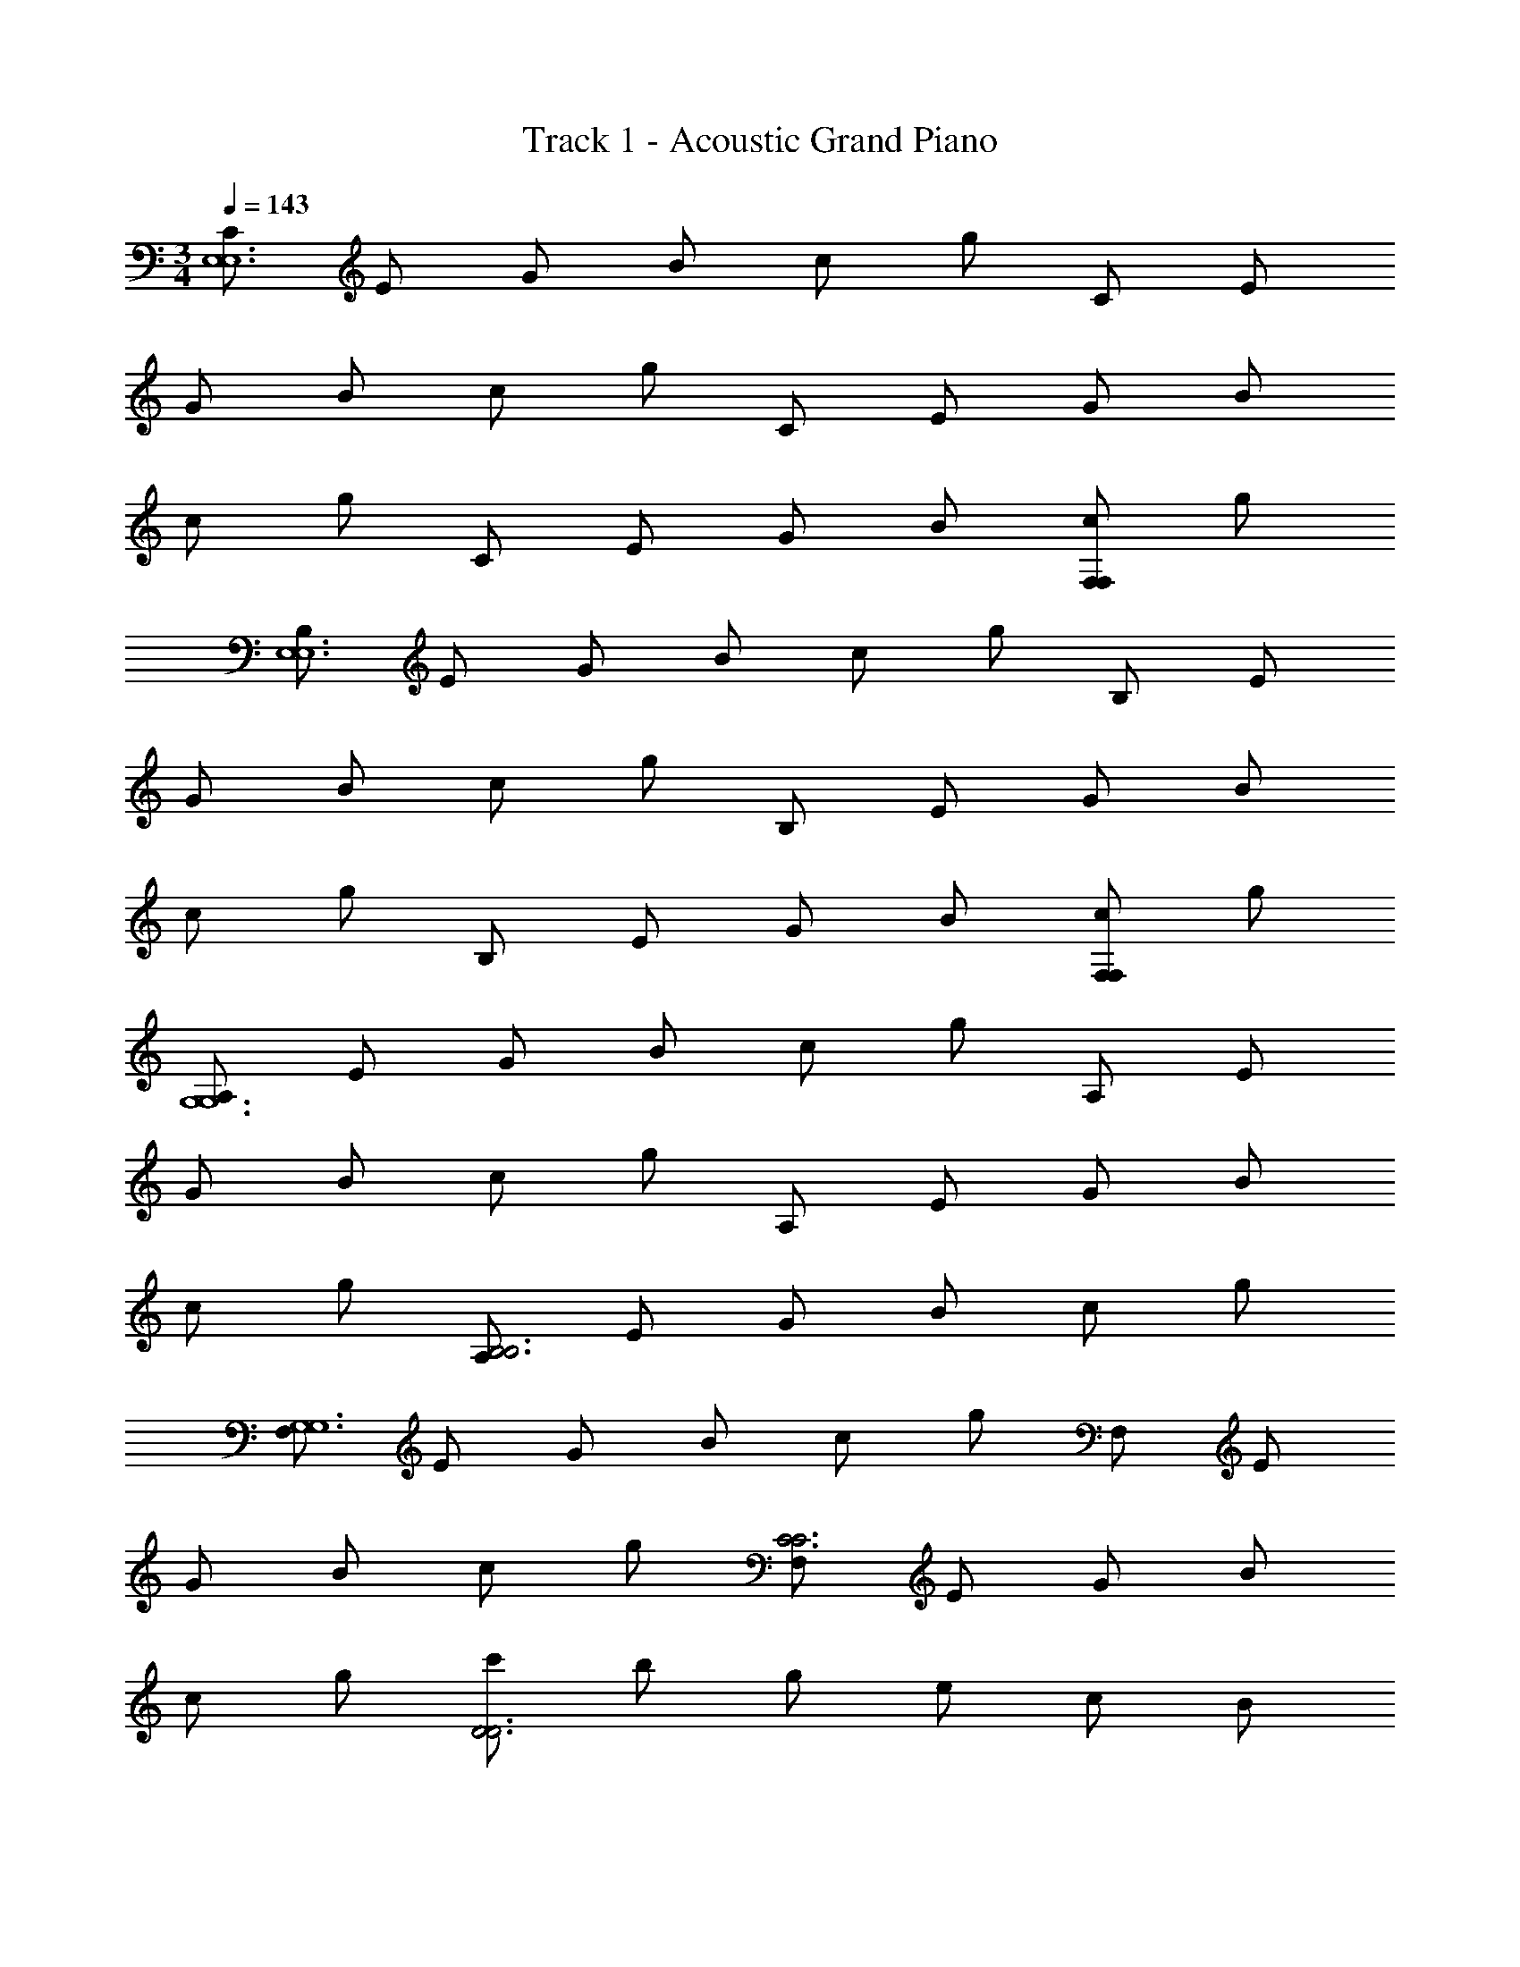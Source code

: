 X: 1
T: Track 1 - Acoustic Grand Piano
Z: ABC Generated by Starbound Composer v0.8.6
L: 1/4
M: 3/4
Q: 1/4=143
K: C
[C/E,6E,6] E/ G/ B/ c/ g/ C/ E/ 
G/ B/ c/ g/ C/ E/ G/ B/ 
c/ g/ C/ E/ G/ B/ [c/F,F,] g/ 
[B,/E,6E,6] E/ G/ B/ c/ g/ B,/ E/ 
G/ B/ c/ g/ B,/ E/ G/ B/ 
c/ g/ B,/ E/ G/ B/ [c/F,F,] g/ 
[A,/G,6G,6] E/ G/ B/ c/ g/ A,/ E/ 
G/ B/ c/ g/ A,/ E/ G/ B/ 
c/ g/ [A,/B,3B,3] E/ G/ B/ c/ g/ 
[F,/G,6G,6] E/ G/ B/ c/ g/ F,/ E/ 
G/ B/ c/ g/ [F,/C3C3] E/ G/ B/ 
c/ g/ [c'/D3D3] b/ g/ e/ c/ B/ 
[C/C,/C,E6E6] E/ [G/G,/G,] B/ [c/G,/G,] g/ [C/C,/C,] E/ 
[G/G,/G,] B/ [c/G,/G,] g/ [C/C,/C,] E/ [G/G,/G,] B/ 
[c/G,/G,] g/ [C/C,/C,] E/ [G/G,/G,] B/ [c/G,/FG,F] g/ 
[B,/B,,/B,,E6E6] E/ [G/G,/E,G,] B/ [c/G,/E,G,] g/ [B,/B,,/B,,] E/ 
[G/G,/G,C] B/ [c/G,/G,C] g/ [B,/B,,/B,,] E/ [G/G,/G,] B/ 
[c/G,/G,] g/ [B,/B,,/B,,] E/ [G/G,/G,/] [B,/4B/] E/4 [c/G,/FG,CF] g/ 
[A,/A,,/A,,C9/C9/] E/ [G/G,/G,] B/ [c/G,/G,] g/ [A,/A,,/A,,] E/ 
[G/G,/G,/] [E,/4B/D3/D3/] E/4 [c/G,/G,/] [g/E,/] [A,/A,,/A,,E3E3] E/ [G/G,/G,] B/ 
[c/G,/G,] g/ [A,/A,,/A,,F3F3] E/ [G/G,/G,/] [B/A,,/] [G,/4c/G,/] [z/4A,,3/4] g/ 
[F,/F,,/F,,G6G6] E/ [G/F,/F,] B/ [c/F,/F,] g/ [F,/F,,/F,,] E/ 
[G/F,/F,/] [B/F,,/] [c/F,/F,/] [g/F,,/] [F,/F,,/F,,c3c3] E/ [G/F,/F,/] [B/F,,/] 
[c/F,/F,] g/ [c'/F,,/F,,d3d3] b/ [F,/4g/F,/] z/4 [E,/4e/E,/] z/4 [C/F,/F,] A,/ 
[F,,/FF,,e6e6e12] z/ [F,/F2/3F,2/3A,2/3E2/3] z/6 [G/3A,/3] [F,/F2/3F,2/3A,2/3G2/3] z/6 [E/3A,/3] [F,,/F2/3F,,] z/6 G/3 
[F,/A2/3F,2/3A,2/3E2/3] z/6 [B/3A,/3] [F,/c2/3F,2/3A,2/3G2/3] z/6 [d/3A,/3] [F,,/c2/3F,,] z/6 d/3 [F,/c2/3F,2/3A,2/3E2/3] z/6 [B/3A,/3] 
[F,/A2/3F,2/3A,2/3G2/3] z/6 [B/3A,/3] [F,,/A2/3F,,] z/6 G/3 [F,/A2/3F,2/3A,2/3E2/3] z/6 [B/3A,/3] [F,/c2/3F,2/3A,2/3G2/3] z/6 [d/3A,/3] 
[E,,/c2/3E,,d11] z/6 d/3 [E,/c2/3E,2/3G,2/3D2/3] z/6 [B/3G,/3] [E,/A2/3E,2/3G,2/3G2/3] z/6 [B/3G,/3] [E,,/c2/3E,,] z/6 d/3 
[E,/e2/3E,2/3G,2/3D2/3] z/6 [f/3G,/3] [E,/g2/3E,2/3G,2/3G2/3] z/6 [f/3G,/3] [E,,/A2/3E,,] z/6 B/3 [E,/c2/3E,2/3G,2/3D2/3] z/6 [d/3G,/3] 
[E,/e2/3E,2/3G,2/3G2/3] z/6 [f/3G,/3] [E,,/g2/3E,,] z/6 a/3 [E,/g2/3E,2/3G,2/3D2/3] z/6 [f/3G,/3] [E,/e2/3E,2/3G,2/3G2/3cc] z/6 [d/3G,/3] 
[F,,/eF,,e6e12] z/ [F,/F,2/3A,2/3E2/3ca] z/6 A,/3 [F,/F,2/3A,2/3G2/3cb] z/6 A,/3 [F,,/F,,] z/ 
[F,/F,2/3A,2/3E2/3] z/6 A,/3 [F,/F,2/3A,2/3G2/3] z/6 A,/3 [F,,/F,,] z/ [F,/F,2/3A,2/3E2/3ca] z/6 A,/3 
[F,/F,2/3A,2/3G2/3cb] z/6 A,/3 [F,,/F,,] z/ [F,/F,2/3A,2/3E2/3ca] z/6 A,/3 [F,/F,2/3A,2/3G2/3] z/6 A,/3 
[E,,/E,,d8] z/ [E,/E,2/3G,2/3D2/3Bg] z/6 G,/3 [E,/E,2/3G,2/3G2/3Bd] z/6 G,/3 [E,,/BgE,,] z/ 
[E,/E,2/3G,2/3D2/3] z/6 G,/3 [E,/E,2/3G,2/3G2/3] z/6 [g/3G,/3] [E,,/dE,,] z/ [E,/E,2/3G,2/3D2/3] z/6 G,/3 
[E,/E,2/3G,2/3G2/3dB] z/6 G,/3 [z/8E,,/fE,,c] d'7/8 [z/8E,/E,2/3G,2/3D2/3ed] [z13/24c'7/8] G,/3 [z/8E,/E,2/3G,2/3G2/3de] [z13/24b7/8] G,/3 
[D,,/D,,e3c'3g9] z/ [D,/D,2/3F,2/3C2/3] z/6 F,/3 [D,/D,2/3F,2/3C2/3] z/6 F,/3 [D,,/D,,] z/ 
[D,/D,2/3F,2/3C2/3] z/6 F,/3 [D,/D,2/3F,2/3C2/3] z/6 F,/3 [D,,/dd'D,,] z/ [D,/D,2/3F,2/3C2/3cc'] z/6 F,/3 
[D,/B2/3b2/3D,2/3F,2/3C2/3] z/6 [c/3c'/3F,/3] [D,,/D,,2/3dd'f2] z/6 F,/3 [D,/D,2/3F,2/3C2/3c5/3c'5/3] z/6 F,/3 [D,/D,2/3F,2/3C2/3e] z/6 [B/3b/3F,/3] 
[G,,/G,,2/3G8/3g8/3G6] z/6 F,/3 [D,/D,2/3F,2/3C2/3] z/6 F,/3 [D,/D,2/3F,2/3C2/3] z/6 [d/3F,/3] [G,,/G,,2/3F,2/3d] z/6 F,/3 
[D,/D,2/3F,2/3C2/3c] z/6 F,/3 [D,/D,2/3F,2/3C2/3] z/6 [d/3F,/3] [G,,/d2/3G,,2/3F,2/3d6] z/6 [B,/3B/3F,/3] [D,/B,2/3B2/3D,2/3G,2/3D2/3] z/6 [C/3c/3G,/3] 
[D,/C2/3c2/3D,2/3G,2/3D2/3] z/6 [D/3d/3G,/3] [G,,/D2/3d2/3G,,2/3G,2/3] z/6 [E/3e/3B,/3] [D,/E2/3e2/3D2/3] z/6 [F/3f/3B,/3] [D/3D,/F2/3f2/3] G,/3 [G/3g/3B,/3] 
[G2/3g2/3G,,2/3G,,2/3B6] [A/3a/3B,/3B,/3] [A2/3a2/3G,2/3D2/3D2/3] [B/3b/3B,/3B,/3] [B2/3b2/3G,2/3D2/3D2/3] [c/3c'/3B,/3B,/3] [c2/3c'2/3G,,2/3G,,2/3] [d/3d'/3B,/3B,/3] 
[d2/3d'2/3G,2/3D2/3D2/3] [e/3e'/3B,/3B,/3] [e2/3e'2/3G,2/3D2/3D2/3] [f/3f'/3B,/3B,/3] [f2/3f'2/3G,,2/3G,,2/3g6] [g/3g'/3B,/3B,/3] [g2/3g'2/3G,2/3D2/3D2/3] [a/3a'/3B,/3B,/3] 
[a2/3a'2/3G,2/3D2/3D2/3] [b/3b'/3B,/3B,/3] [b2/3b'2/3G,2/3D2/3] [c'/3c''/3B,/3G/3] [c'2/3c''2/3D2/3B2/3] [d'/3d''/3B,/3G/3] [d'2/3d''2/3D2/3B2/3] [e'/3e''/3G/3d/3] 
[C,,/C,/C,/E6e6e'6e''6e6] [E,/E,/] [G,/G,/] [E,/E,/] [G,/G,/] [E,/E,/] [C,/C,/] [E,/E,/] 
[G,/G,/] [E,/E,/] [G,/G,/] [E,/E,/] [C,/C,/G,5G5G5] [E,/E,/] [G,/G,/] [E,/E,/] 
[G,/G,/] [E,/E,/] [C,/C,/] [E,/E,/] [G,/G,/] [E,/E,/] [G,/G,/Fff] [E,/E,/] 
[B,,/B,,/E6e6e6] [E,/E,/] [G,/G,/] [E,/E,/] [G,/G,/] [E,/E,/] [B,,/B,,/] [E,/E,/] 
[G,/G,/] [E,/E,/] [G,/G,/] [E,/E,/] [B,,/B,,/G,5G5G5] [E,/E,/] [G,/G,/] [E,/E,/] 
[G,/G,/] [E,/E,/] [B,,/B,,/] [E,/E,/] [G,/G,/] [E,/E,/] [G,/G,/Fff] [E,/E,/] 
[_B,,/B,,/E5e5e5] [E,/E,/] [G,/G,/] [E,/E,/] [G,/G,/] [E,/E,/] [B,,/B,,/] [E,/E,/] 
[G,/G,/] [E,/E,/] [G,/G,/Fff] [E,/E,/] [A,,/A,,/G4g4g4] [E,/E,/] [G,/G,/] [E,/E,/] 
[G,/G,/] [E,/E,/] [A,,/A,,/] [E,/E,/] [G,/G,/Fff] [E,/E,/] [G,/G,/Eee] [E,/E,/] 
[D,/D,/F6f6f6] [F,/F,/] [A,/A,/] [F,/F,/] [A,/A,/] [F,/F,/] [D,/D,/] [F,/F,/] 
[A,/A,/] [F,/F,/] [A,/A,/] [F,/F,/] [C,/C,/] [F,/F,/] [A,/A,/] [F,/F,/] 
[A,/A,/] [F,/F,/] [C,/C,/] [F,/F,/] [A,/A,/Fff] [F,/F,/] [A,/A,/Eee] [F,/4F,/] D,/4 
[=B,,/B,,/D5d5d5] [F,/F,/] [A,/A,/] [F,/F,/] [A,/A,/] [F,/F,/] [B,,/B,,/] [F,/F,/] 
[A,/A,/] [F,/F,/] [A,/A,/Ccc] [F,/F,/] [E,/E,/B,5B5B5] [^G,/G,/] [B,/B,/] [G,/G,/] 
[B,/B,/] [G,/G,/] [E,/E,/] [G,/G,/] [B,/B,/] [G,/G,/] [B,/B,/Fff] [G,/G,/] 
[A,,/A,/A,/E5e5e5] [B,/B,/] [C/C/] [B,/B,/] [C/C/] [B,/B,/] [A,,/A,/A,/] [B,/B,/] 
[C/C/] [B,/B,/] [C/C/B,BB] [B,/B,/] [=G,/G,/C6c6c6] [B,/B,/] [C/C/] [B,/B,/] 
[C/C/] [B,/B,/] [G,/G,/] [B,/B,/] [C/C/] [B,/B,/] [C/C/] [B,/B,/] 
[D,/D,/] [F,/F,/] [A,/A,/F,F] [F,/F,/] [A,/A,/G,G] [F,/F,/] [D,/D,/B,2B2G3g3g3] [F,/F,/] 
[A,/A,/] [F,/F,/] [A,/A,/Cc] [F,/F,/] [D,/D,/B3b3D3d3b3] [F,/F,/] [A,/A,/] [F,/F,/] 
[A,/A,/] [F,/F,/] [B,,B,D,D,c3c'3c'3] [E,/E/E,E,] C/ [F,/F/F,F,] D/ 
[G,,/G,/G,B3b3b3] D,/ [E,EE,E,] [F,FG,G,] [G,,G,,D2G2g3G6g6] 
[G,G,] [DdG,G,] [G,,/B,BG,g3] G,/ [CcG,,A,A,] 
[B,/DdB,] G,,/ [C/gg'Eeg'C] G,,/ [D/ff'Fff'D] G,,/ [E/ee'Gge'E] G,,/ 
[ze2c3c'3c'3] C [FF] [e5A6] 
F [BdG3] e g 
[E,G3B3d3] B, [zD7] [G6d6] 
[dD3G3] e g [D,A,3D3F3] 
F, A, [E3C3] 
Q: 1/4=120
[z/8G,,D3] [z7/8E23/8] D, [zF,4] [z/8F3] B23/8 
